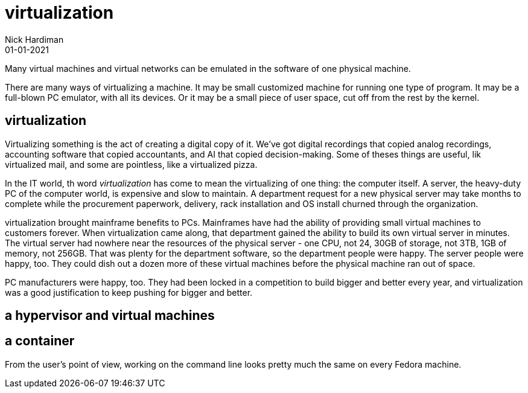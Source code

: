 = virtualization
Nick Hardiman 
:source-highlighter: highlight.js
:revdate: 01-01-2021

Many virtual machines and virtual networks can be emulated in the software of one physical machine. 

There are many ways of virtualizing a machine. It may be small customized machine for running one type of program. It may be a full-blown PC emulator, with all its devices. Or it may be a small piece of user space, cut off from the rest by the kernel.  

== virtualization 

Virtualizing something is the act of creating a digital copy of it. We've got digital recordings that copied analog recordings, accounting software that copied accountants, and AI that copied decision-making. Some of theses things are useful, lik virtualized mail, and some are pointless, like a virtualized pizza. 

In the IT world, th word _virtualization_ has come to mean the virtualizing of one thing: the computer itself. A server, the heavy-duty PC of the computer world, is expensive and slow to maintain. A department request for a new physical server may take months to complete while the procurement paperwork, delivery, rack installation and OS install churned through the organization. 

virtualization brought mainframe benefits to PCs. Mainframes have had the ability of providing small virtual machines to customers forever. When virtualization came along, that department gained the ability to build its own virtual server in minutes. The virtual server had nowhere near the resources of the physical server - one CPU, not 24, 30GB of storage, not 3TB, 1GB of memory, not 256GB. That was plenty for the department software, so the  department people were happy. The server people were happy, too. They could dish out a dozen more of these virtual machines before the physical machine ran out of space. 

PC manufacturers were happy, too. They had been locked in a competition to build bigger and better every year, and virtualization was a good justification to keep pushing for bigger and better. 

== a hypervisor and virtual machines

== a container 

From the user's point of view, working on the command line looks pretty much the same on every Fedora machine. 

